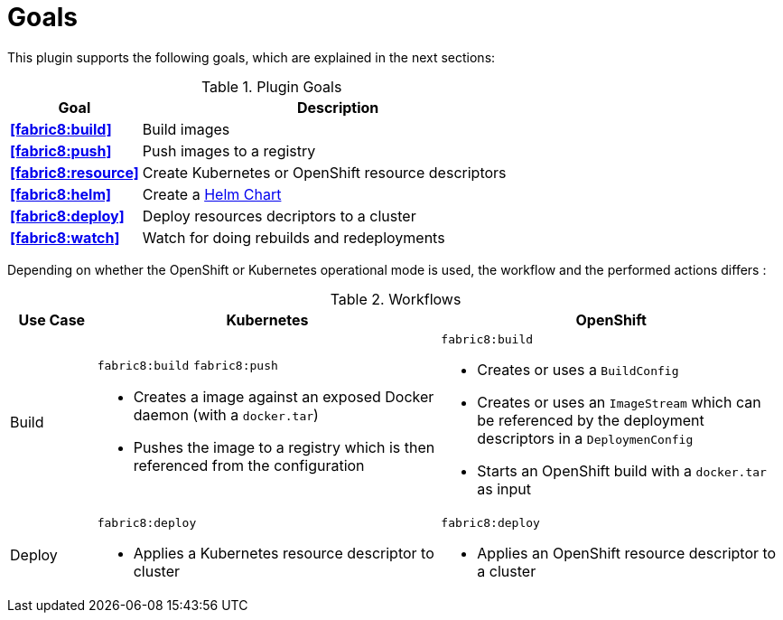 
[[goals]]
= Goals

This plugin supports the following goals, which are explained in the next sections:

.Plugin Goals
[cols="1,3"]
|===
| Goal | Description

| *<<fabric8:build>>*
| Build images

| *<<fabric8:push>>*
| Push images to a registry

| *<<fabric8:resource>>*
| Create Kubernetes or OpenShift resource descriptors

| *<<fabric8:helm>>*
| Create a https://github.com/kubernetes/helm/blob/master/docs/charts.md#the-chart-file-structure[Helm Chart]

| *<<fabric8:deploy>>*
| Deploy resources decriptors to a cluster

| *<<fabric8:watch>>*
| Watch for doing rebuilds and redeployments
|===


Depending on whether the OpenShift or Kubernetes operational mode is used, the workflow and the performed actions differs :

.Workflows
[cols="1,4,4"]
|===
| Use Case | Kubernetes | OpenShift

| Build
a| `fabric8:build` `fabric8:push`

* Creates a image against an exposed Docker daemon (with a `docker.tar`)
* Pushes the image to a registry which is then referenced from the configuration

a| `fabric8:build`

* Creates or uses a `BuildConfig`
* Creates or uses an `ImageStream` which can be referenced by the deployment descriptors in a `DeploymenConfig`
* Starts an OpenShift build with a `docker.tar` as input


| Deploy
a| `fabric8:deploy`

* Applies a Kubernetes resource descriptor to cluster

a| `fabric8:deploy`

* Applies an OpenShift resource descriptor to a cluster

|===
